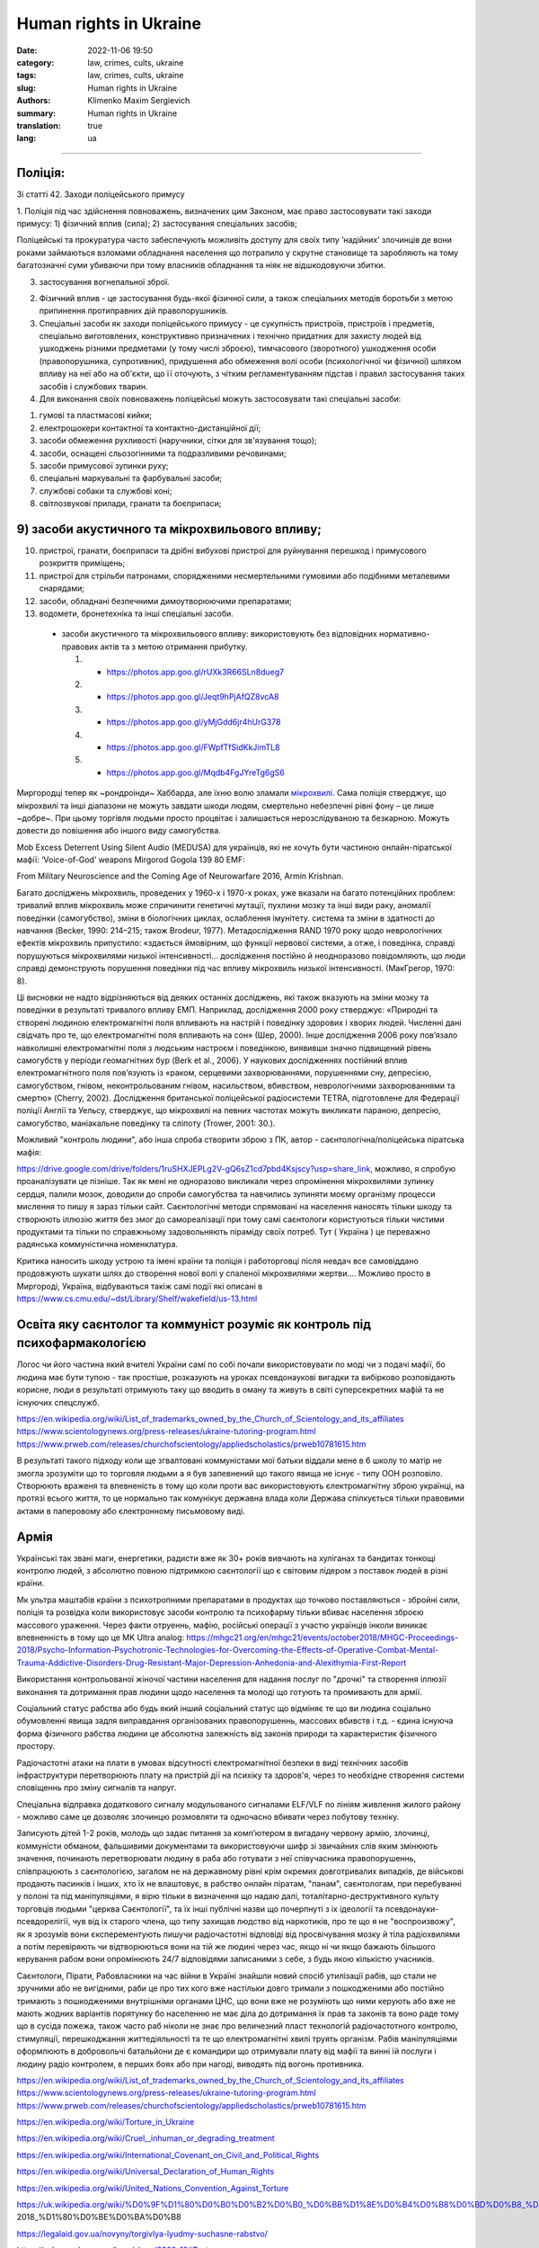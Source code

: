Human rights in Ukraine
#######################

:date: 2022-11-06 19:50
:category: law, crimes, cults, ukraine
:tags: law, crimes, cults, ukraine
:slug: Human rights in Ukraine
:authors: Klimenko Maxim Sergievich
:summary: Human rights in Ukraine
:translation: true
:lang: ua

#######################

Поліція:
++++++++

Зі статті 42. Заходи поліцейського примусу

1. Поліція під час здійснення повноважень, визначених цим Законом, має право застосовувати такі заходи примусу:
1) фізичний вплив (сила);
2) застосування спеціальних засобів;

Поліцейські та прокуратура часто забеспечують можливіть доступу для своїх типу ʼнадійнихʼ злочинців де вони роками займаються взломами обладнання населення що потрапило у скрутне становище та заробляють на тому багатозначні суми убиваючи при тому власників обладнання та ніяк не відшкодовуючи збитки. 
   
3) застосування вогнепальної зброї.

2. Фізичний вплив - це застосування будь-якої фізичної сили, а також спеціальних методів боротьби з метою припинення протиправних дій правопорушників.

3. Спеціальні засоби як заходи поліцейського примусу - це сукупність пристроїв, пристроїв і предметів, спеціально виготовлених, конструктивно призначених і технічно придатних для захисту людей від ушкоджень різними предметами (у тому числі зброєю), тимчасового (зворотного) ушкодження особи (правопорушника, супротивник), придушення або обмеження волі особи (психологічної чи фізичної) шляхом впливу на неї або на об'єкти, що її оточують, з чітким регламентуванням підстав і правил застосування таких засобів і службових тварин.

4. Для виконання своїх повноважень поліцейські можуть застосовувати такі спеціальні засоби:

1) гумові та пластмасові кийки;
2) електрошокери контактної та контактно-дистанційної дії;
3) засоби обмеження рухливості (наручники, сітки для зв'язування тощо);
4) засоби, оснащені сльозогінними та подразливими речовинами;
5) засоби примусової зупинки руху;
6) спеціальні маркувальні та фарбувальні засоби;
7) службові собаки та службові коні;
8) світлозвукові прилади, гранати та боєприпаси;

9) засоби акустичного та мікрохвильового впливу;
++++++++++++++++++++++++++++++++++++++++++++++++

10) пристрої, гранати, боєприпаси та дрібні вибухові пристрої для руйнування перешкод і примусового розкриття приміщень;
11) пристрої для стрільби патронами, спорядженими несмертельними гумовими або подібними металевими снарядами;
12) засоби, обладнані безпечними димоутворюючими препаратами;
13) водомети, бронетехніка та інші спеціальні засоби.

   - засоби акустичного та мікрохвильового впливу: використовують без відповідних нормативно-правових актів та з метою отримання прибутку.

     1. - https://photos.app.goo.gl/rUXk3R66SLn8dueg7
     2. - https://photos.app.goo.gl/Jeqt9hPjAfQZ8vcA8
     3. - https://photos.app.goo.gl/yMjGdd6jr4hUrG378
     4. - https://photos.app.goo.gl/FWpfTfSidKkJimTL8
     5. - https://photos.app.goo.gl/Mqdb4FgJYreTg6gS6

Миргородці тепер як ~рондроінди~ Хаббарда, але їхню волю зламали `мікрохвилі <{filename}/category/Health_Effects_in_RF_Electromagnetic_fields_ua.rst>`_. Сама поліція стверджує, що мікрохвилі та інші діапазони не можуть завдати шкоди людям, смертельно небезпечні рівні фону – це лише ~добре~. При цьому торгівля людьми просто процвітає і залишається нерозслідуваною та безкарною. Можуть довести до повішення або іншого виду самогубства.

Mob Excess Deterrent Using Silent Audio (MEDUSA) для українців, які не хочуть бути частиною онлайн-піратської мафії:
‘Voice-of-God’ weapons Mirgorod Gogola 139 80 EMF:

.. image:: images/IMG_20211211_170729.jpg
	   :align: left

From Military Neuroscience and the Coming Age of Neurowarfare 2016, Armin Krishnan.

Багато досліджень мікрохвиль, проведених у 1960-х і 1970-х роках, уже вказали на багато потенційних проблем: тривалий вплив мікрохвиль може спричинити генетичні мутації, пухлини мозку та інші види раку, аномалії поведінки (самогубство), зміни в біологічних циклах, ослаблення імунітету. система та зміни в здатності до навчання (Becker, 1990: 214–215; також Brodeur, 1977). Метадослідження RAND 1970 року щодо неврологічних ефектів мікрохвиль припустило: «здається ймовірним, що функції нервової системи, а отже, і поведінка, справді порушуються мікрохвилями низької інтенсивності… дослідження постійно й неодноразово повідомляють, що люди справді демонструють порушення поведінки під час впливу мікрохвиль низької інтенсивності. (МакГрегор, 1970: 8).
         
Ці висновки не надто відрізняються від деяких останніх досліджень, які також вказують на зміни мозку та поведінки в результаті тривалого впливу ЕМП. Наприклад, дослідження 2000 року стверджує: «Природні та створені людиною електромагнітні поля впливають на настрій і поведінку здорових і хворих людей. Численні дані свідчать про те, що електромагнітні поля впливають на сон» (Шер, 2000). Інше дослідження 2006 року пов’язало навколишні електромагнітні поля з людським настроєм і поведінкою, виявивши значно підвищений рівень самогубств у періоди геомагнітних бур (Berk et al., 2006). У наукових дослідженнях постійний вплив електромагнітного поля пов’язують із «раком, серцевими захворюваннями, порушеннями сну, депресією, самогубством, гнівом, неконтрольованим гнівом, насильством, вбивством, неврологічними захворюваннями та смертю» (Cherry, 2002). Дослідження британської поліцейської радіосистеми TETRA, підготовлене для Федерації поліції Англії та Уельсу, стверджує, що мікрохвилі на певних частотах можуть викликати параною, депресію, самогубство, маніакальне поведінку та сліпоту (Trower, 2001: 30.).
		   
Можливий "контроль людини", або інша спроба створити зброю з ПК, автор - саєнтологічна/поліцейська піратська мафія:

.. image:: images/img-2023-04-23-014631.png
	   :align: left

https://drive.google.com/drive/folders/1ruSHXJEPLg2V-gQ6sZ1cd7pbd4Ksjscy?usp=share_link, можливо, я спробую проаналізувати це пізніше. Так як мені не одноразово викликали через опромінення мікрохвилями зупинку сердця, палили мозок, доводили до спроби самогубства та навчились зупиняти моєму організму процесси мислення то пишу я зараз тільки сайт. Cаєнтологічні методи спрямовані на населення наносять тільки шкоду та створюють іллюзію життя без змог до самореалізації при тому самі саєнтологи користуються тільки чистими продуктами та тільки по справжньому задовольняють піраміду своїх потреб. Тут ( Україна ) це переважно радянська коммуністична номенклатура.

Критика наносить шкоду устрою та імені країни та поліція і работорговці після невдач все самовіддано продовжують шукати шлях до створення нової волі у спаленої мікрохвилями жертви.... Можливо просто в Миргороді, Україна, відбуваються такіж самі події які описані в https://www.cs.cmu.edu/~dst/Library/Shelf/wakefield/us-13.html

Освіта яку саєнтолог та коммуніст розуміє як контроль під психофармакологією
++++++++++++++++++++++++++++++++++++++++++++++++++++++++++++++++++++++++++++

Логос чи його частина який вчителі України самі по собі почали використовувати по моді чи з подачі мафії, бо людина має бути тупою - так простіше, розказують на уроках псевдонаукові вигадки та вибірково розповідають корисне, люди в результаті отримують таку що вводить в оману та живуть в світі суперсекретних мафій та не існуючих спецслужб.

https://en.wikipedia.org/wiki/List_of_trademarks_owned_by_the_Church_of_Scientology_and_its_affiliates
https://www.scientologynews.org/press-releases/ukraine-tutoring-program.html
https://www.prweb.com/releases/churchofscientology/appliedscholastics/prweb10781615.htm

В результаті такого підходу коли ще згвалтовані коммуністами мої батьки віддали мене в 6 школу то матір не змогла зрозуміти що то торговля людьми а я був запевнений що такого явища не існує - типу ООН розповіло. 
Створюють враженя та впевненість в тому що коли проти вас використовують єлектромагнітну зброю українці, на протязі всього життя, то це нормально так комунікує державна влада коли Держава спілкується тільки правовими актами в паперовому або єлектронному письмовому виді.  

Армія
+++++

Українські так звані маги, енергетики, радисти вже як 30+ років вивчають на хуліганах та бандитах тонкощі контролю людей, з абсолютно повною підтримкою саєнтології що є світовим лідером з поставок людей в різні країни.

Мк ультра маштабів країни з психотропними препаратами в продуктах що точково поставляються - збройні сили, поліція та розвідка коли використовує засоби контролю та психофарму тільки вбиває населення зброєю массового ураження. Через факти отруеннь, мафію, російські операції з участю українців інколи виникає впевненність в тому що це MK Ultra analog: https://mhgc21.org/en/mhgc21/events/october2018/MHGC-Proceedings-2018/Psycho-Information-Psychotronic-Technologies-for-Overcoming-the-Effects-of-Operative-Combat-Mental-Trauma-Addictive-Disorders-Drug-Resistant-Major-Depression-Anhedonia-and-Alexithymia-First-Report

Використання контрольованої жіночої частини населення для надання послуг по "дрочкі" та створення іллюзії виконання та дотримання прав людини щодо населення та молоді що готують та промивають для армії.

Соціальний статус рабства або будь який інший соціальний статус що відміняє те що ви людина соціально обумовленні явища задля виправдання організованих правопорушеннь, массових вбивств і т.д. - єдина існуюча форма фізичного рабства людини це абсолютна залежність від законів природи та характеристик фізичного простору.

Радіочастотні атаки на плати в умовах відсутності єлектромагнітної безпеки в виді  технічних засобів інфраструктури перетворюють плату на пристрій дії на психіку та здоров'я, через то необхідне створення системи сповіщеннь про зміну сигналів та напруг.

Спеціальна відправка додаткового сигналу модульованого сигналами ELF/VLF по лініям живлення жилого району - можливо саме це дозволяє злочинцю розмовляти та одночасно вбивати через побутову техніку.

Записують дітей 1-2 років, молодь що задає питання за компʼютером в вигадану червону армію, злочинці, коммуністи обманом, фальшивими документами та використовуючи шифр зі звичайних слів яким змінюють значення, починають перетворювати людину в раба або готувати з неї співучасника правопорушеннь, співпрацюють з саєнтологією, загалом не на державному рівні крім окремих довготривалих випадків, де військові продають пасинків і інших, хто їх не влаштовує, в рабство онлайн піратам, "панам", саєнтологам, при перебуванні у полоні та під маніпуляціями, я вірю тільки в визначення що надаю далі, тоталітарно-деструктивного культу торговців людьми "церква Саєнтології", та їх інші публічні назви що почерпнуті з іх ідеології та псевдонауки-псевдорелігії, чув від іх старого члена, що типу захищав людство від наркотиків, про те що я не "воспроизвожу", як я зрозумів вони єксперементують пишучи радіочастотні відповіді від просвічування мозку й тіла радіохвилями а потім перевіряють чи відтворюються вони на тій же людині через час, якщо ні чи якщо бажають більшого керування рабом вони опромінюють 24/7 відповідями записаними з себе, з будь якою кількістю учасників.

Саєнтологи, Пірати, Рабовласники на час війни в Україні знайшли новий спосіб утилізації рабів, що стали не зручними або не вигідними, раби це про тих кого вже настільки довго тримали з пошкодженими або постійно тримають з пошкодженими внутрішніми органами ЦНС, що вони вже не розуміють що ними керують або вже не мають жодних варіантів порятунку бо населенню не має діла до дотримання їх прав та законів та воно раде тому що в сусіда пожежа, також часто раб ніколи не знає про величезний пласт технологій радіочастотного контролю, стимуляції, перешкоджання життедіяльності та те що електромагнітні хвилі труять організм. Рабів маніпуляціями оформлюють в добровольчі батальйони де є командири що отримували плату від мафії та винні їй послуги і людину радіо контролем, в перших боях або при нагоді, виводять під вогонь противника.


https://en.wikipedia.org/wiki/List_of_trademarks_owned_by_the_Church_of_Scientology_and_its_affiliates
https://www.scientologynews.org/press-releases/ukraine-tutoring-program.html
https://www.prweb.com/releases/churchofscientology/appliedscholastics/prweb10781615.htm

.. _`words from`: https://www.icrc.org/en/doc/assets/files/other/irrc-867-reyes.pdf

.. _`attackers`: https://en.wikipedia.org/wiki/Music_in_psychological_operations

.. _`get cancer`: https://www.ewg.org/news-insights/news-release/2021/07/study-wireless-radiation-exposure-children-should-be-hundreds

.. _`European law enforcement agencies accused the Ukrainian special services of illegal torture, persecution and other violations of human rights`: https://uk.wikipedia.org/wiki/%D0%9F%D1%80%D0%B0%D0%B2%D0%B0_%D0%BB%D1%8E%D0%B4%D0%B8%D0%BD%D0%B8_%D0%B2_%D0%A3%D0%BA%D1%80%D0%B0%D1%97%D0%BD%D1%96_(%D0%B4%D0%BE%D0%BF%D0%BE%D0%B2%D1%96%D0%B4%D1%8C)#2014-2018_%D1%80%D0%BE%D0%BA%D0%B8

https://en.wikipedia.org/wiki/Torture_in_Ukraine

https://en.wikipedia.org/wiki/Cruel,_inhuman_or_degrading_treatment

https://en.wikipedia.org/wiki/International_Covenant_on_Civil_and_Political_Rights

https://en.wikipedia.org/wiki/Universal_Declaration_of_Human_Rights

https://en.wikipedia.org/wiki/United_Nations_Convention_Against_Torture

https://uk.wikipedia.org/wiki/%D0%9F%D1%80%D0%B0%D0%B2%D0%B0_%D0%BB%D1%8E%D0%B4%D0%B8%D0%BD%D0%B8_%D0%B2_%D0%A3%D0%BA%D1%80%D0%B0%D1%97%D0%BD%D1%96_(%D0%B4%D0%BE%D0%BF%D0%BE%D0%B2%D1%96%D0%B4%D1%8C)#2014-2018_%D1%80%D0%BE%D0%BA%D0%B8

https://legalaid.gov.ua/novyny/torgivlya-lyudmy-suchasne-rabstvo/

https://zakon.rada.gov.ua/laws/show/3322-12#Text
